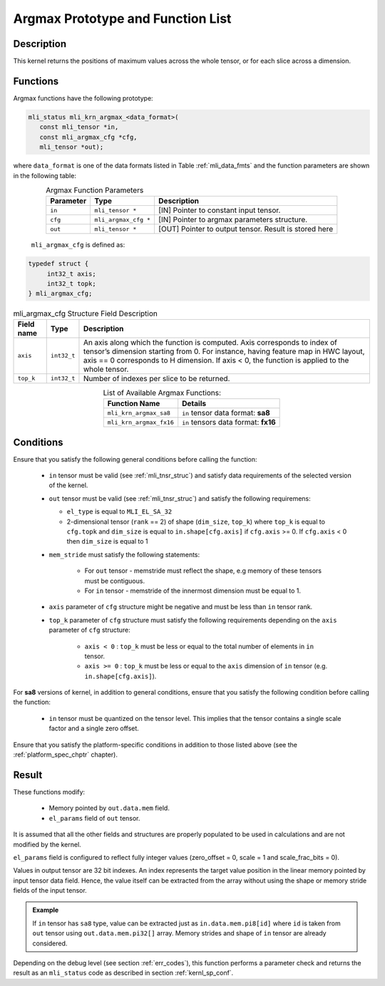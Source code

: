 .. _argmax_prot:

Argmax Prototype and Function List
~~~~~~~~~~~~~~~~~~~~~~~~~~~~~~~~~~

Description
^^^^^^^^^^^

This kernel returns the positions of maximum values across the whole tensor, or for each slice 
across a dimension. 

Functions
^^^^^^^^^

Argmax functions have the following prototype:

.. code:: c

   mli_status mli_krn_argmax_<data_format>(
      const mli_tensor *in,
      const mli_argmax_cfg *cfg,	
      mli_tensor *out);	
..
   
where ``data_format`` is one of the data formats listed in Table :ref:`mli_data_fmts` and the function 
parameters are shown in the following table:

.. table:: Argmax Function Parameters
   :align: center
   :widths: auto
   
   +----------------+------------------------+----------------------------------------------+
   | **Parameter**  | **Type**               | **Description**                              |
   +================+========================+==============================================+
   | ``in``         | ``mli_tensor *``       | [IN] Pointer to constant input tensor.       |
   +----------------+------------------------+----------------------------------------------+
   | ``cfg``        | ``mli_argmax_cfg *``   | [IN] Pointer to argmax parameters structure. |
   +----------------+------------------------+----------------------------------------------+
   | ``out``        | ``mli_tensor *``       | [OUT] Pointer to output tensor.              |
   |                |                        | Result is stored here                        |
   +----------------+------------------------+----------------------------------------------+
..

   ``mli_argmax_cfg`` is defined as:
   
.. code:: c

   typedef struct {
        int32_t axis;
        int32_t topk;
   } mli_argmax_cfg;
..

.. _t_mli_argmax_cfg_desc:
.. table:: mli_argmax_cfg Structure Field Description
   :align: center
   :widths: auto
   
   +----------------+----------------+---------------------------------------------------------------------------+
   | **Field name** | **Type**       | **Description**                                                           |
   +================+================+===========================================================================+
   |                |                | An axis along which the function is computed. Axis corresponds to         |
   | ``axis``       | ``int32_t``    | index of tensor’s dimension starting from 0. For instance, having feature |
   |                |                | map in HWC layout, axis == 0 corresponds to H dimension. If axis < 0,     |
   |                |                | the function is applied to the whole tensor.                              |
   +----------------+----------------+---------------------------------------------------------------------------+
   | ``top_k``      | ``int32_t``    | Number of indexes per slice to be returned.                               |
   +----------------+----------------+---------------------------------------------------------------------------+
..

.. table:: List of Available Argmax Functions:
   :align: center
   :widths: auto
   
   +----------------------------+--------------------------------------+
   | **Function Name**          | **Details**                          |
   +============================+======================================+
   | ``mli_krn_argmax_sa8``     | ``in`` tensor data format: **sa8**   |
   +----------------------------+--------------------------------------+
   | ``mli_krn_argmax_fx16``    | ``in`` tensors data format: **fx16** |
   +----------------------------+--------------------------------------+
..   

Conditions
^^^^^^^^^^

Ensure that you satisfy the following general conditions before calling the function:

 - ``in`` tensor must be valid (see :ref:`mli_tnsr_struc`) 
   and satisfy data requirements of the selected version of the kernel.

 - ``out`` tensor must be valid (see :ref:`mli_tnsr_struc`) 
   and satisfy the following requiremens:

   - ``el_type`` is equal to ``MLI_EL_SA_32``

   - 2-dimensional tensor (``rank`` == 2) of shape (``dim_size``, ``top_k``)  where ``top_k`` is equal to ``cfg.topk``
     and ``dim_size`` is equal to ``in.shape[cfg.axis]`` if ``cfg.axis`` >= 0. 
     If ``cfg.axis`` < 0 then ``dim_size`` is equal to 1

 - ``mem_stride`` must satisfy the following statements:
   
    - For ``out`` tensor - memstride must reflect the shape, 
      e.g memory of these tensors must be contiguous.
      
    - For ``in`` tensor - memstride of the innermost dimension must be equal to 1.

 - ``axis`` parameter of ``cfg`` structure might be negative and must be less than ``in`` tensor rank.

 - ``top_k`` parameter of ``cfg`` structure must satisfy the following requirements depending
   on the ``axis`` parameter of ``cfg`` structure:
 
    - ``axis < 0`` : ``top_k`` must be less or equal to the total number of elements in ``in`` tensor.

    - ``axis >= 0`` : ``top_k`` must be less or equal to the  ``axis`` dimension 
      of ``in`` tensor (e.g. ``in.shape[cfg.axis]``).

For **sa8** versions of kernel, in addition to general conditions, ensure that you 
satisfy the following condition before calling the function:
 
 - ``in`` tensor must be quantized on the tensor level. This implies that the tensor 
   contains a single scale factor and a single zero offset.

Ensure that you satisfy the platform-specific conditions in addition to those listed above 
(see the :ref:`platform_spec_chptr` chapter).

Result
^^^^^^

These functions modify:

 - Memory pointed by ``out.data.mem`` field.  
 - ``el_params`` field of ``out`` tensor. 

It is assumed that all the other fields and structures are properly populated 
to be used in calculations and are not modified by the kernel.

``el_params`` field is configured to reflect fully integer values 
(zero_offset = 0,  scale = 1 and scale_frac_bits = 0). 

Values in output tensor are 32 bit indexes. An index represents the target value position in the linear
memory pointed by input tensor data field. Hence, the value itself can be extracted from the array without 
using the shape or memory stride fields of the input tensor.

.. admonition:: Example 
   :class: "admonition tip"
   
   If ``in`` tensor has ``sa8`` type, value can be extracted just as ``in.data.mem.pi8[id]`` where ``id`` 
   is taken from ``out`` tensor using ``out.data.mem.pi32[]`` array. Memory strides and shape of ``in`` 
   tensor are already considered.
..

Depending on the debug level (see section :ref:`err_codes`), this function performs a parameter 
check and returns the result as an ``mli_status`` code as described in section :ref:`kernl_sp_conf`.
